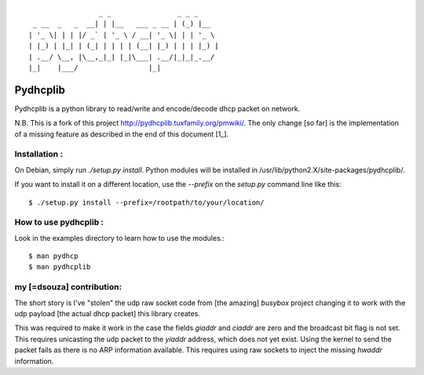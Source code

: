 :: 

                   _ _                _ _ _
   _ __  _   _  __| | |__   ___ _ __ | (_) |__
  | '_ \| | | |/ _` | '_ \ / __| '_ \| | | '_ \
  | |_) | |_| | (_| | | | | (__| |_) | | | |_) |
  | .__/ \__, |\__,_|_| |_|\___| .__/|_|_|_.__/
  |_|    |___/                 |_|


===========
 Pydhcplib
===========

Pydhcplib is a python library to read/write and encode/decode dhcp
packet on network.

N.B. This is a fork of this project http://pydhcplib.tuxfamily.org/pmwiki/. The only change [so far] is the implementation of a missing feature as described in the end of this document [1_].

Installation :
==============

On Debian, simply run `./setup.py install`. Python modules will be
installed in /usr/lib/python2.X/site-packages/pydhcplib/.

If you want to install it on a different location, use the `--prefix`
on the `setup.py` command line like this::

  $ ./setup.py install --prefix=/rootpath/to/your/location/

How to use pydhcplib :
======================

Look in the examples directory to learn how to use the modules.::
  
  $ man pydhcp
  $ man pydhcplib

.. 1:

my [=dsouza] contribution:
==========================

The short story is I've "stolen" the udp raw socket code from [the
amazing] *busybox* project changing it to work with the udp payload
[the actual dhcp packet] this library creates.

This was required to make it work in the case the fields `giaddr` and
`ciaddr` are zero and the broadcast bit flag is not set. This requires
unicasting the udp packet to the `yiaddr` address, which does not yet
exist. Using the kernel to send the packet fails as there is no ARP
information available.  This requires using raw sockets to inject the
missing `hwaddr` information.

